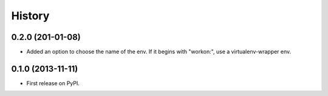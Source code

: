 .. :changelog:

History
-------

0.2.0 (201-01-08)
+++++++++++++++++

* Added an option to choose the name of the env. If it begins with "workon:", use a virtualenv-wrapper env.

0.1.0 (2013-11-11)
++++++++++++++++++

* First release on PyPI.
